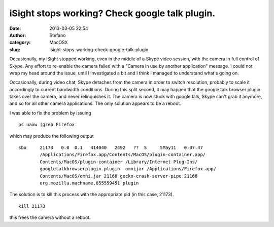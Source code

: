iSight stops working? Check google talk plugin.
###############################################
:date: 2013-03-05 22:54
:author: Stefano
:category: MacOSX
:slug: isight-stops-working-check-google-talk-plugin

Occasionally, my iSight stopped working, even in the middle of a Skype
video session, with the camera in full control of Skype. Any effort to
re-enable the camera failed with a "Camera in use by another
application" message. I could not wrap my head around the issue, until I
investigated a bit and I think I managed to understand what's going on.

Occasionally, during video chat, Skype detaches from the camera in order
to switch resolution, probably to scale it accordingly to current
bandwidth conditions. During this split second, it may happen that the
google talk browser plugin takes over the camera, and never relinquishes
it. The camera is now stuck with google talk, Skype can't grab it
anymore, and so for all other camera applications. The only solution
appears to be a reboot.

I was able to fix the problem by issuing

::

    ps uaxw |grep Firefox

which may produce the following output

::

    sbo     21173   0.0  0.1   414040   2492   ??  S     5May11   0:07.47 
            /Applications/Firefox.app/Contents/MacOS/plugin-container.app/
            Contents/MacOS/plugin-container /Library/Internet Plug-Ins/
            googletalkbrowserplugin.plugin -omnijar /Applications/Firefox.app/
            Contents/MacOS/omni.jar 21168 gecko-crash-server-pipe.21168 
            org.mozilla.machname.855559451 plugin

The solution is to kill this process with the appropriate pid (in this
case, 21173).

::

    kill 21173

this frees the camera without a reboot.
